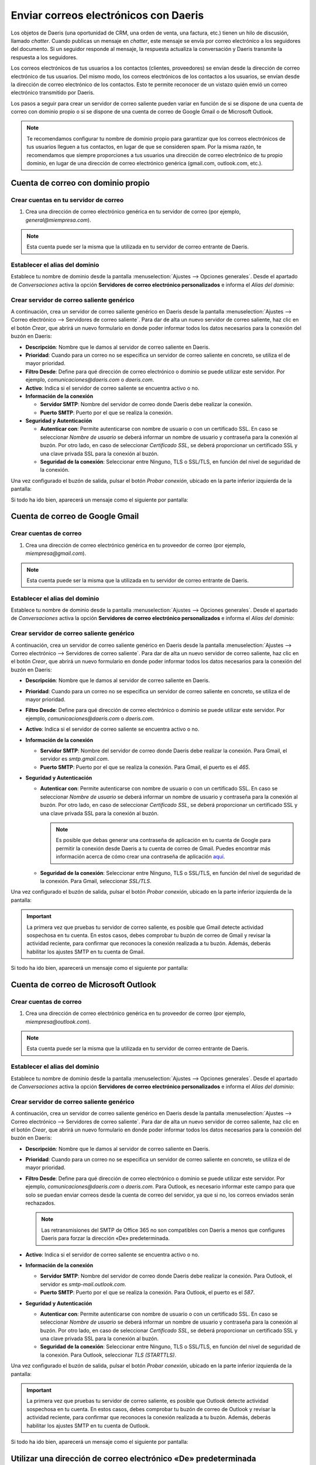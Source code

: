 ======================================
Enviar correos electrónicos con Daeris
======================================

Los objetos de Daeris (una oportunidad de CRM, una orden de venta, una factura, etc.) tienen un hilo de discusión,
llamado *chatter*. Cuando publicas un mensaje en *chatter*, este mensaje se envía por correo electrónico a los seguidores
del documento. Si un seguidor responde al mensaje, la respuesta actualiza la conversación y Daeris transmite la respuesta
a los seguidores.

Los correos electrónicos de tus usuarios a los contactos (clientes, proveedores) se envían desde la dirección de correo
electrónico de tus usuarios. Del mismo modo, los correos electrónicos de los contactos a los usuarios, se envían desde
la dirección de correo electrónico de los contactos. Esto te permite reconocer de un vistazo quién envió un correo
electrónico transmitido por Daeris.

Los pasos a seguir para crear un servidor de correo saliente pueden variar en función de si se dispone de una cuenta de
correo con dominio propio o si se dispone de una cuenta de correo de Google Gmail o de Microsoft Outlook.

.. note::
   Te recomendamos configurar tu nombre de dominio propio para garantizar que los correos electrónicos de tus usuarios
   lleguen a tus contactos, en lugar de que se consideren spam. Por la misma razón, te recomendamos que siempre proporciones
   a tus usuarios una dirección de correo electrónico de tu propio dominio, en lugar de una dirección de correo electrónico
   genérica (gmail.com, outlook.com, etc.).

.. seealso::
   * :ref:`ventas/contactos/enviar_correo_contacto`

Cuenta de correo con dominio propio
===================================

Crear cuentas en tu servidor de correo
--------------------------------------

#. Crea una dirección de correo electrónico genérica en tu servidor de correo (por ejemplo, *general@miempresa.com*).

.. note::
   Esta cuenta puede ser la misma que la utilizada en tu servidor de correo entrante de Daeris.

Establecer el alias del dominio
-------------------------------

Establece tu nombre de dominio desde la pantalla :menuselection:`Ajustes --> Opciones generales`. Desde el apartado de
*Conversaciones* activa la opción **Servidores de correo electrónico personalizados** e informa el *Alias del dominio*:

.. image:: enviar_correos/alias-dominio.png
   :align: center
   :alt: Alias de dominio

Crear servidor de correo saliente genérico
------------------------------------------

A continuación, crea un servidor de correo saliente genérico en Daeris desde la pantalla :menuselection:`Ajustes --> Correo electrónico --> Servidores de correo saliente`.
Para dar de alta un nuevo servidor de correo saliente, haz clic en el botón *Crear*, que abrirá un nuevo formulario en
donde poder informar todos los datos necesarios para la conexión del buzón en Daeris:

.. image:: enviar_correos/servidor-correo-saliente.png
   :align: center
   :alt: Servidor de correo saliente

-  **Descripción**: Nombre que le damos al servidor de correo saliente en Daeris.

-  **Prioridad**: Cuando para un correo no se especifica un servidor de correo saliente en concreto, se utiliza el de
   mayor prioridad.

-  **Filtro Desde**: Define para qué dirección de correo electrónico o dominio se puede utilizar este servidor. Por ejemplo,
   *comunicaciones@daeris.com* o *daeris.com*.

-  **Activo**: Indica si el servidor de correo saliente se encuentra activo o no.

-  **Información de la conexión**

   -  **Servidor SMTP**: Nombre del servidor de correo donde Daeris debe realizar la conexión.

   -  **Puerto SMTP**: Puerto por el que se realiza la conexión.

-  **Seguridad y Autenticación**

   -  **Autenticar con**: Permite autenticarse con nombre de usuario o con un certificado SSL. En caso se seleccionar
      *Nombre de usuario* se deberá informar un nombre de usuario y contraseña para la conexión al buzón. Por otro lado,
      en caso de seleccionar *Certificado SSL*, se deberá proporcionar un certificado SSL y una clave privada SSL para
      la conexión al buzón.

   -  **Seguridad de la conexión**: Seleccionar entre Ninguno, TLS o SSL/TLS, en función del nivel de seguridad de la
      conexión.

Una vez configurado el buzón de salida, pulsar el botón *Probar conexión*, ubicado en la parte inferior izquierda de la pantalla:

.. image:: enviar_correos/probar-conexion.png
   :align: center
   :alt: Probar conexión a servidor de correo saliente

Si todo ha ido bien, aparecerá un mensaje como el siguiente por pantalla:

.. image:: enviar_correos/conexion-satisfactoria.png
   :align: center
   :alt: Conexión a servidor de correo saliente satisfactoria

Cuenta de correo de Google Gmail
================================

Crear cuentas de correo
-----------------------

#. Crea una dirección de correo electrónico genérica en tu proveedor de correo (por ejemplo, *miempresa@gmail.com*).

.. note::
   Esta cuenta puede ser la misma que la utilizada en tu servidor de correo entrante de Daeris.

Establecer el alias del dominio
-------------------------------

Establece tu nombre de dominio desde la pantalla :menuselection:`Ajustes --> Opciones generales`. Desde el apartado de
*Conversaciones* activa la opción **Servidores de correo electrónico personalizados** e informa el *Alias del dominio*:

.. image:: enviar_correos/alias-dominio-gmail.png
   :align: center
   :alt: Alias de dominio de Gmail

Crear servidor de correo saliente genérico
------------------------------------------

A continuación, crea un servidor de correo saliente genérico en Daeris desde la pantalla :menuselection:`Ajustes --> Correo electrónico --> Servidores de correo saliente`.
Para dar de alta un nuevo servidor de correo saliente, haz clic en el botón *Crear*, que abrirá un nuevo formulario en
donde poder informar todos los datos necesarios para la conexión del buzón en Daeris:

.. image:: enviar_correos/servidor-correo-saliente-gmail.png
   :align: center
   :alt: Servidor de correo saliente de Gmail

-  **Descripción**: Nombre que le damos al servidor de correo saliente en Daeris.

-  **Prioridad**: Cuando para un correo no se especifica un servidor de correo saliente en concreto, se utiliza el de
   mayor prioridad.

-  **Filtro Desde**: Define para qué dirección de correo electrónico o dominio se puede utilizar este servidor. Por ejemplo,
   *comunicaciones@daeris.com* o *daeris.com*.

-  **Activo**: Indica si el servidor de correo saliente se encuentra activo o no.

-  **Información de la conexión**

   -  **Servidor SMTP**: Nombre del servidor de correo donde Daeris debe realizar la conexión. Para Gmail, el servidor
      es *smtp.gmail.com*.

   -  **Puerto SMTP**: Puerto por el que se realiza la conexión. Para Gmail, el puerto es el *465*.

-  **Seguridad y Autenticación**

   -  **Autenticar con**: Permite autenticarse con nombre de usuario o con un certificado SSL. En caso se seleccionar
      *Nombre de usuario* se deberá informar un nombre de usuario y contraseña para la conexión al buzón. Por otro lado,
      en caso de seleccionar *Certificado SSL*, se deberá proporcionar un certificado SSL y una clave privada SSL para
      la conexión al buzón.

      .. note::
         Es posible que debas generar una contraseña de aplicación en tu cuenta de Google para permitir la conexión desde
         Daeris a tu cuenta de correo de Gmail. Puedes encontrar más información acerca de cómo crear una contraseña de
         aplicación `aquí <https://support.google.com/accounts/answer/185833?hl=es>`_.

   -  **Seguridad de la conexión**: Seleccionar entre Ninguno, TLS o SSL/TLS, en función del nivel de seguridad de la
      conexión. Para Gmail, seleccionar *SSL/TLS*.

Una vez configurado el buzón de salida, pulsar el botón *Probar conexión*, ubicado en la parte inferior izquierda de la pantalla:

.. image:: enviar_correos/probar-conexion.png
   :align: center
   :alt: Probar conexión a servidor de correo saliente

.. important::
   La primera vez que pruebas tu servidor de correo saliente, es posible que Gmail detecte actividad sospechosa en tu
   cuenta. En estos casos, debes comprobar tu buzón de correo de Gmail y revisar la actividad reciente, para confirmar
   que reconoces la conexión realizada a tu buzón. Además, deberás habilitar los ajustes SMTP en tu cuenta de Gmail.

Si todo ha ido bien, aparecerá un mensaje como el siguiente por pantalla:

.. image:: enviar_correos/conexion-satisfactoria.png
   :align: center
   :alt: Conexión a servidor de correo saliente satisfactoria

Cuenta de correo de Microsoft Outlook
=====================================

Crear cuentas de correo
-----------------------

#. Crea una dirección de correo electrónico genérica en tu proveedor de correo (por ejemplo, *miempresa@outlook.com*).

.. note::
   Esta cuenta puede ser la misma que la utilizada en tu servidor de correo entrante de Daeris.

Establecer el alias del dominio
-------------------------------

Establece tu nombre de dominio desde la pantalla :menuselection:`Ajustes --> Opciones generales`. Desde el apartado de
*Conversaciones* activa la opción **Servidores de correo electrónico personalizados** e informa el *Alias del dominio*:

.. image:: enviar_correos/alias-dominio-outlook.png
   :align: center
   :alt: Alias de dominio de Outlook

Crear servidor de correo saliente genérico
------------------------------------------

A continuación, crea un servidor de correo saliente genérico en Daeris desde la pantalla :menuselection:`Ajustes --> Correo electrónico --> Servidores de correo saliente`.
Para dar de alta un nuevo servidor de correo saliente, haz clic en el botón *Crear*, que abrirá un nuevo formulario en
donde poder informar todos los datos necesarios para la conexión del buzón en Daeris:

.. image:: enviar_correos/servidor-correo-saliente-outlook.png
   :align: center
   :alt: Servidor de correo saliente de Outlook

-  **Descripción**: Nombre que le damos al servidor de correo saliente en Daeris.

-  **Prioridad**: Cuando para un correo no se especifica un servidor de correo saliente en concreto, se utiliza el de
   mayor prioridad.

-  **Filtro Desde**: Define para qué dirección de correo electrónico o dominio se puede utilizar este servidor. Por ejemplo,
   *comunicaciones@daeris.com* o *daeris.com*. Para Outlook, es necesario informar este campo para que solo se puedan enviar
   correos desde la cuenta de correo del servidor, ya que si no, los correos enviados serán rechazados.

   .. note::
      Las retransmisiones del SMTP de Office 365 no son compatibles con Daeris a menos que configures Daeris para forzar la
      dirección «De» predeterminada.

-  **Activo**: Indica si el servidor de correo saliente se encuentra activo o no.

-  **Información de la conexión**

   -  **Servidor SMTP**: Nombre del servidor de correo donde Daeris debe realizar la conexión. Para Outlook, el servidor
      es *smtp-mail.outlook.com*.

   -  **Puerto SMTP**: Puerto por el que se realiza la conexión. Para Outlook, el puerto es el *587*.

-  **Seguridad y Autenticación**

   -  **Autenticar con**: Permite autenticarse con nombre de usuario o con un certificado SSL. En caso se seleccionar
      *Nombre de usuario* se deberá informar un nombre de usuario y contraseña para la conexión al buzón. Por otro lado,
      en caso de seleccionar *Certificado SSL*, se deberá proporcionar un certificado SSL y una clave privada SSL para
      la conexión al buzón.

   -  **Seguridad de la conexión**: Seleccionar entre Ninguno, TLS o SSL/TLS, en función del nivel de seguridad de la
      conexión. Para Outlook, seleccionar *TLS (STARTTLS)*.

Una vez configurado el buzón de salida, pulsar el botón *Probar conexión*, ubicado en la parte inferior izquierda de la pantalla:

.. image:: enviar_correos/probar-conexion.png
   :align: center
   :alt: Probar conexión a servidor de correo saliente

.. important::
   La primera vez que pruebas tu servidor de correo saliente, es posible que Outlook detecte actividad sospechosa en tu
   cuenta. En estos casos, debes comprobar tu buzón de correo de Outlook y revisar la actividad reciente, para confirmar
   que reconoces la conexión realizada a tu buzón. Además, deberás habilitar los ajustes SMTP en tu cuenta de Outlook.

Si todo ha ido bien, aparecerá un mensaje como el siguiente por pantalla:

.. image:: enviar_correos/conexion-satisfactoria.png
   :align: center
   :alt: Conexión a servidor de correo saliente satisfactoria

Utilizar una dirección de correo electrónico «De» predeterminada
================================================================

En ocasiones, la dirección «De» (saliente) puede pertenecer a un dominio diferente, y esto puede ser un problema.

Por ejemplo, si un cliente con una dirección *mari@miempresa.com* responde a un mensaje, Daeris tratará de
redistribuir ese mismo correo electrónico a otros suscriptores en el hilo. Pero si el dominio *miempresa.com*
prohíbe ese tipo de uso por seguridad, el correo que Daeris redistribuye será rechazado por los servidores de correo de
algunos de los destinatarios.

Para evitar ese tipo de problemas, debes asegurarte de que todos los correos electrónicos usen una dirección «De» de tu
dominio autorizado.

Para ello, puedes configurar Daeris de la siguiente manera:

#.  Establece tu nombre de dominio desde la pantalla :menuselection:`Ajustes --> Opciones generales`. Desde el apartado de
    *Conversaciones* activa la opción **Servidores de correo electrónico personalizados** e informa el *Alias del dominio*:

    .. image:: enviar_correos/alias-dominio.png
       :align: center
       :alt: Alias de dominio

#.  A continuación, crea un servidor de correo saliente genérico en Daeris desde la pantalla :menuselection:`Ajustes --> Correo electrónico --> Servidores de correo saliente`.
    Para dar de alta un nuevo servidor de correo saliente, haz clic en el botón *Crear*, que abrirá un nuevo formulario en
    donde poder informar todos los datos necesarios para la conexión del buzón en Daeris. Informa el *Filtro Desde*:

    .. image:: enviar_correos/filtro-desde.png
       :align: center
       :alt: Filtro desde

    * Utiliza un dominio (como *miempresa.com*) para mantener la dirección «De» original para correos que provengan
      de ese dominio.

    * Utiliza una dirección (como *general@miempresa.com*) para permitir solo esa dirección saliente.

    * Déjalo vacío para usar este servidor con cualquier dirección de correo electrónico.

    Con esta configuración, si Daeris envía un correo electrónico que no coincida con ninguno de los filtros «De»,
    alterará el «De» de los correos electrónicos antes de enviarlo al servidor de correo.

    Utilizará la dirección de correo electrónico saliente predeterminada, redactada así: `{mail.predeterminado.de}@{alias.de.dominio}`.

#.  **Dirección de correo predeterminada (de)**: Para configurar el alias de correo predeterminado navega a la pantalla
    :menuselection:`Ajustes --> Correo electrónico --> Alias de correo`, y edita la sección *Predeterminado*. Debes informar la
    dirección de correo electrónico predeterminada para los correos salientes.

    .. image:: enviar_correos/alias-de-correo-predeterminado.png
       :align: center
       :alt: Alias de correo predeterminado

Reenviar correos electrónicos fallidos
======================================

Desde la pantalla de :menuselection:`Ajustes --> Correo electrónico --> Correos electrónicos`, puedes navegar a la vista
de correos electrónicos, en donde aparece una pantalla en modo listado con los correos electrónicos enviados desde la
aplicación:

.. image:: enviar_correos/correos-electronicos.png
   :align: center
   :alt: Vista de correos electrónicos

En caso de que algún correo no haya podido ser enviado correctamente, aparece marcado en rojo, y con un icono que permite
reintentar el envío del correo:

.. image:: enviar_correos/reenviar-correo.png
   :align: center
   :alt: Reenviar correo electrónico fallido

Al pulsar en el icono de reintento, aparecen dos opciones, una para enviar ahora y otra para cancelar el envío:

.. image:: enviar_correos/enviar-cancelar-correo.png
   :align: center
   :alt: Enviar o cancelar correo electrónico

Si accedes al detalle de uno de los correos, puedes ver el contenido del mismo, así como sus archivos adjuntos en caso
de disponer de ellos:

.. image:: enviar_correos/detalle-correo-electronico.png
   :align: center
   :alt: Detalle de un correo electrónico

.. note::
   Por motivos de confidencialidad, no es posible visualizar los correos electrónicos enviados por otros usuarios de la
   aplicación. Solo es posible acceder al detalle de los correos electrónicos enviados por tu usuario.

En la parte superior derecha de la pantalla puedes ver el estado en el que se encuentra el correo:

.. image:: enviar_correos/estado-correo-electronico.png
   :align: center
   :alt: Estado de un correo electrónico

Desde el detalle también se permite reprocesar el correo en el caso de entregas fallidas, mediante el botón
*Reintentar*, ubicado en la parte superior izquierda de la pantalla:

.. image:: enviar_correos/reintentar-envio-correo.png
   :align: center
   :alt: Reintentar envío de un correo electrónico

Configurar distintos servidores dedicados para correos masivos y transaccionales
================================================================================

Algunos proveedores de correo están sujetos a un límite diario de correos electrónicos enviados para prevenir el abuso.
Sin embargo, si es necesario, puedes utilizar un servidor de correo diferente para correos electrónicos transaccionales
y correos masivos. Por ejemplo, utiliza el servidor de correo de Gmail para correos transaccionales y Sendgrid, Amazon SES,
o Mailgun para los correos masivos.

Para hacerlo, debes navegar a la pantalla :menuselection:`Ajustes --> Correo electrónico --> Servidores de correo saliente`
Ahí debes crear dos servidores de correo electrónico. Uno para correos electrónicos transaccionales y otro para correos
masivos. Asegúrate de marcar la prioridad del servidor de correos electrónico transaccional más baja que la del
servidor de correo electrónico masivo.

Ahora, navega a la pantalla a :menuselection:`Marketing por email --> Configuración --> Ajustes`, habilita la opción
**Servidor dedicado** y selecciona el servidor de correos masivos creado previamente:

.. image:: enviar_correos/servidor-dedicado.png
   :align: center
   :alt: Servidor dedicado para correos masivos

Con estos ajustes, Daeris utiliza el servidor con la prioridad más baja para los correos electrónicos transaccionales,
y el servidor seleccionado aquí para los correos masivos.

Protección SPF, DKIM y DMARC
============================

Cumplimiento SPF
----------------

El protocolo del Convenio de Remitentes (del inglés, **Sender Policy Framework**) permite al propietario de un nombre de
dominio especificar qué servidores pueden enviar correos electrónicos desde ese dominio. Cuando un servidor recibe un
correo entrante, verifica si la dirección IP del servidor remitente está en la lista de direcciones IP permitidas según
el registro SPF del remitente.

.. note::
   La verificación de SPF se realiza en el dominio que se mencionó en el campo Return-Path del correo electrónico. En el
   caso de un correo electrónico que Daeris envió, este dominio corresponde al valor del alias de dominio especificado.

La política SPF de un dominio se establece mediante un registro TXT. Crear o modificar un registro TXT depende del
proveedor que da alojamiento a la zona DNS de tu nombre de dominio. Para que la verificación funcione de forma adecuada,
cada dominio puede tener solo un registro SPF.

Si tu nombre de dominio aún no tiene un registro SPF, el contenido del registro por crear es el siguiente:

`v=spf1 include:_spf.aliasdominio ~all`

Donde *aliasdominio* se corresponde con el alias de dominio especificado en tu base de datos de Daeris.

.. example::
   Si tu alias de dominio es *gmail.com* el registro SPF a crear es el siguiente, `v=spf1 include:_spf.gmail.com ~all`

Por otro lado, si tu nombre de dominio ya tiene un registro SPF, debes actualizarlo (y no crear uno nuevo).

.. example::
   Si tu registro TXT es `v=spf1 include:_spf.miempresa.com ~all`, debes editarlo para agregar `include:_spf.gmail.com`:
   `v=spf1 include:_spf.miempresa.com include:_spf.gmail.com ~all`

Puedes verificar que tu registro SPF sea válido con una herramienta gratuita como `MXToolbox SPF <https://mxtoolbox.com/spf.aspx>`_.

.. note::
   En caso de disponer de un dominio propio *miempresa.com*, los cambios en la zona DNS de tu nombre de dominio los debes
   hacer siguiendo los pasos de tu proveedor DNS. En caso de utilizar un subdominio de Daeris *miempresa.daeris.com*
   deberás ponerte en contacto con nosotros para que podamos dar de alta el registro SPF en tu subdominio.

Habilitar DKIM
--------------

El Correo Identificado con Claves de Dominio (del inglés, **Domain Keys Identified Mail**) te permite autenticar tus
correos electrónicos con una firma digital.

Al enviar un correo electrónico, el servidor de correo incluye una firma DKIM única en los encabezados. El servidor del
destinatario descifra esta firma mediante el registro DKIM en tu nombre de dominio. Si la firma y la clave en el registro
coinciden, garantiza que tu mensaje es auténtico y que no se alteró durante el transporte.

Para habilitar DKIM, debes agregar un registro CNAME o TXT en la zona DNS de tu nombre de dominio. El contenido de dicho
registro variará en función de tu proveedor de correo.

Puedes verificar si tu registro DKIM es válido mediante una herramienta gratuita como `DKIM Core <https://dkimcore.org/tools/>`_.

.. note::
   En caso de disponer de un dominio propio *miempresa.com*, los cambios en la zona DNS de tu nombre de dominio los debes
   hacer siguiendo los pasos de tu proveedor DNS. En caso de utilizar un subdominio de Daeris *miempresa.daeris.com*
   deberás ponerte en contacto con nosotros para que podamos dar de alta el registro DKIM en tu subdominio.

Verificar tu política DMARC
---------------------------

La Autenticación de Mensajes Basada en Dominios, Reportes y Conformidad (del inglés, **Domain-based Message Authentification Reporting and Conformance**)
es un protocolo que unifica el SPF y el DKIM. Las instrucciones que vienen en el registro DMARC de un nombre de dominio
indican al servidor destino qué hacer con un correo entrante que no cumpla con la verificación de SPF y/o de DKIM.

Hay tres políticas DMARC: - `p=none` - `p=quarantine` - `p=reject`

`p=quarantine` y `p=reject` indican al servidor que recibe el correo electrónico que lo ponga en cuarentena o lo ignore
si no pasó las comprobaciones de SPF y/o de DKIM.

.. danger::
   Yahoo o AOL son ejemplos de proveedores de correo electrónico con una política DMARC establecida como `p=reject`.
   Te recomendamos no usar direcciones *@yahoo.com* o *@aol.com* con tus usuarios. Estos correos electrónicos jamás
   llegarán a su destinatario.

.. important::
   Si uno de tus contactos (clientes o proveedores), utiliza DMARC y definió una de estas políticas, el servidor de Daeris
   no puede retransmitir correos electrónicos de este contacto a tus usuarios. Debes usar las notificaciones de usuario
   en Daeris, o reemplazar la dirección de correo electrónico del contacto con una dirección predeterminada.

El propietario del dominio utiliza `p=none` para recibir reportes sobre entidades que utilicen su dominio. Un fallo en
la comprobación DMARC no debería tener ningún impacto en la entrega.

Para habilitar DMARC, debes agregar un registro TXT en la zona DNS de tu nombre de dominio. El contenido de dicho
registro variará en función de tu política DMARC. Puedes configurar tu política DMARC utilizando una herramienta
como esta de la `Global Cyber Alliance <https://dmarcguide.globalcyberalliance.org/#/>`_.

Puedes revisar el registro DMARC de un nombre de dominio con una herramienta como `MXToolbox DMARC <https://mxtoolbox.com/DMARC.aspx>`_.

.. note::
   En caso de disponer de un dominio propio *miempresa.com*, los cambios en la zona DNS de tu nombre de dominio los debes
   hacer siguiendo los pasos de tu proveedor DNS. En caso de utilizar un subdominio de Daeris *miempresa.daeris.com*
   deberás ponerte en contacto con nosotros para que podamos dar de alta el registro DMARC en tu subdominio.

Documentación de SPF, DKIM y DMARC de los proveedores más comunes
-----------------------------------------------------------------

- `OVH DNS <https://docs.ovh.com/us/en/domains/web_hosting_how_to_edit_my_dns_zone/>`_
- `OVH SPF <https://docs.ovh.com/us/en/domains/web_hosting_the_spf_record/>`_
- `GoDaddy TXT record <https://www.godaddy.com/help/add-a-txt-record-19232>`_
- `GoDaddy SPF <https://www.godaddy.com/help/add-an-spf-record-19218>`_
- `GoDaddy DKIM <https://www.godaddy.com/help/add-a-cname-record-19236>`_
- `NameCheap <https://www.namecheap.com/support/knowledgebase/article.aspx/317/2237/how-do-i-add-txtspfdkimdmarc-records-for-my-domain/>`_
- `CloudFlare DNS <https://support.cloudflare.com/hc/en-us/articles/360019093151>`_
- `Google Domains <https://support.google.com/domains/answer/3290350?hl=en>`_
- `Azure DNS <https://docs.microsoft.com/en-us/azure/dns/dns-getstarted-portal>`_

Para probar por completo tu configuración, la herramienta `Mail-Tester <https://www.mail-tester.com/>`_ te dará un
resumen completo del contenido y configuración de un correo electrónico enviado.